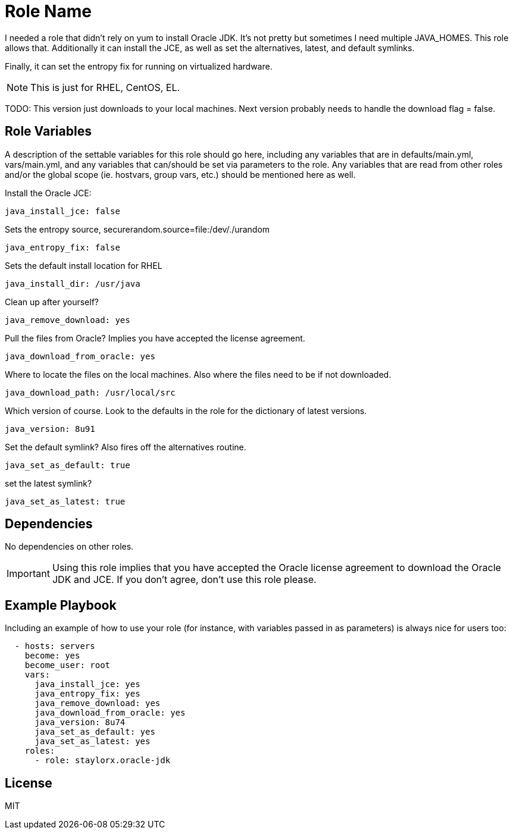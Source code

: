 = Role Name

I needed a role that didn't rely on yum to install Oracle JDK. It's not pretty but sometimes I need multiple JAVA_HOMES. This role allows that. Additionally it can install the JCE, as well as set the alternatives, latest, and default symlinks.

Finally, it can set the entropy fix for running on virtualized hardware.

NOTE: This is just for RHEL, CentOS, EL. 

TODO: This version just downloads to your local machines. Next version probably needs to handle the download flag = false.

== Role Variables

A description of the settable variables for this role should go here, including any variables that are in defaults/main.yml, vars/main.yml, and any variables that can/should be set via parameters to the role. Any variables that are read from other roles and/or the global scope (ie. hostvars, group vars, etc.) should be mentioned here as well.

Install the Oracle JCE:

  java_install_jce: false

Sets the entropy source, securerandom.source=file:/dev/./urandom

  java_entropy_fix: false

Sets the default install location for RHEL

  java_install_dir: /usr/java

Clean up after yourself?

  java_remove_download: yes

Pull the files from Oracle? Implies you have accepted the license agreement.

  java_download_from_oracle: yes

Where to locate the files on the local machines. Also where the files need to be if not downloaded.

  java_download_path: /usr/local/src

Which version of course. Look to the defaults in the role for the dictionary of latest versions.

  java_version: 8u91

Set the default symlink? Also fires off the alternatives routine.

  java_set_as_default: true

set the latest symlink?

  java_set_as_latest: true

== Dependencies

No dependencies on other roles.

IMPORTANT: Using this role implies that you have accepted the Oracle license agreement to download the Oracle JDK and JCE. If you don't agree, don't use this role please.

== Example Playbook

Including an example of how to use your role (for instance, with variables passed in as parameters) is always nice for users too:

[source,yaml]
----

  - hosts: servers
    become: yes
    become_user: root
    vars:
      java_install_jce: yes
      java_entropy_fix: yes
      java_remove_download: yes
      java_download_from_oracle: yes
      java_version: 8u74
      java_set_as_default: yes
      java_set_as_latest: yes
    roles:
      - role: staylorx.oracle-jdk

----

== License

MIT

